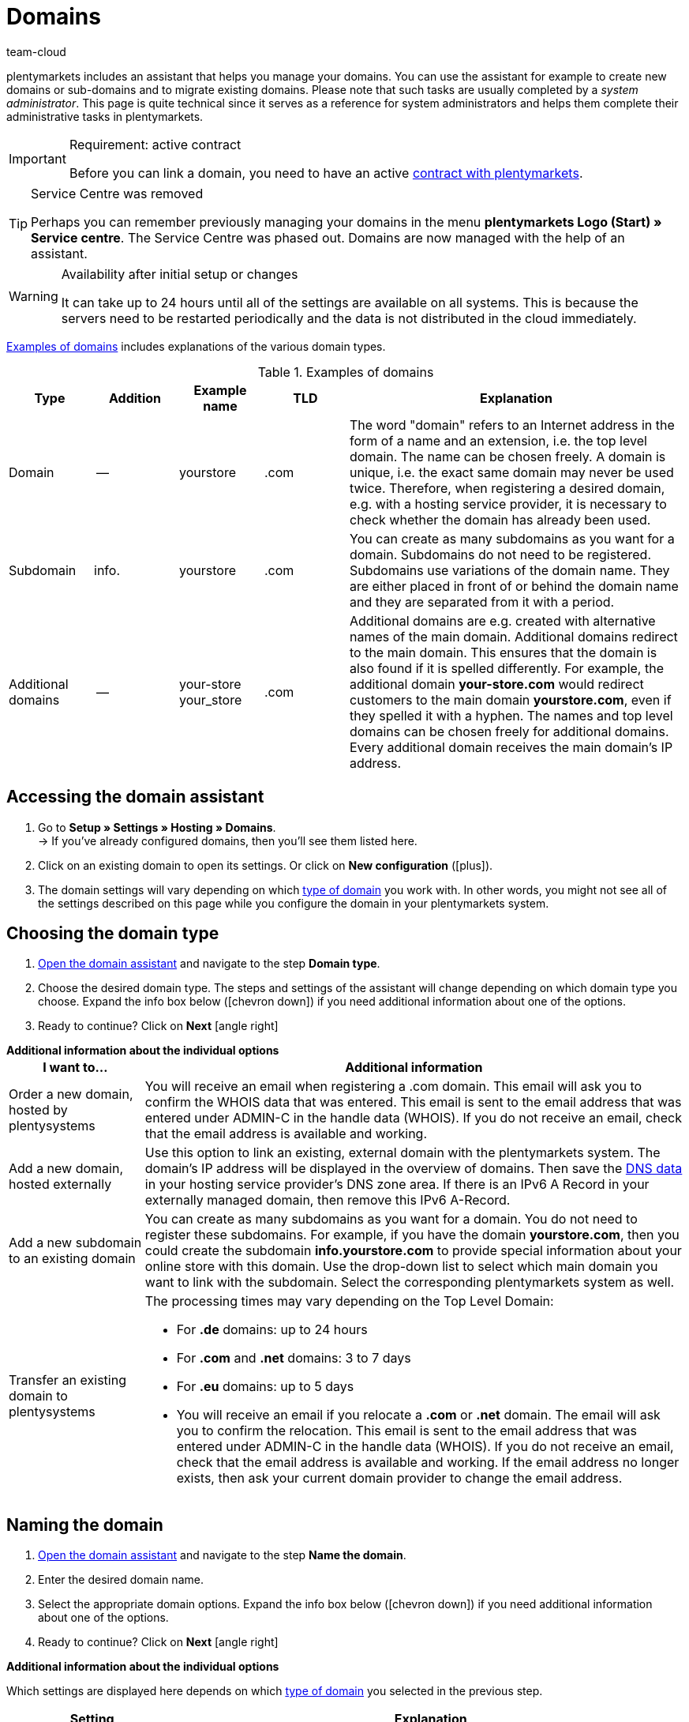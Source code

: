 = Domains
:keywords: Domain, Domain, Domain, Domains, Domains, Domains, Subdomain, Subdomains, Sub-Domain, Sub-Domains, TLD, Service-Center, Service Center, Service-Centre, Service Centre, Host, Hosting, Hoster, Domain type, Domain types, Main domain, Primary domain, Client, Clients, System link, System links, Domain-Handle, Domain handle, DNS, DNS settings, Domain-Provider, Domain provider, AutoScaling, CNAME, CNAME entry, Alias, DNS source, IP address, Mailserver, MX10, SPF, SPF record, IP, AuthCode, Auth-Code, Auth-Info, Web hosting, IPS, IPS tag, TXT Resource Record, TXT record, DNS zone, Nameserver, Name server, Domain name, URL, Forward, Forwarding, Redirect, URL forwarding, HTTP code, Test domain, Test domains, A-Record, A-Records, Redirect, Cloud, Cloud solution, Cloud solutions
:description: Learn more about the domain assistant and which domain and DNS settings you can apply.
:author: team-cloud

////
zuletzt bearbeitet 16.07.2021
////

[#domain]

plentymarkets includes an assistant that helps you manage your domains.
You can use the assistant for example to create new domains or sub-domains and to migrate existing domains.
Please note that such tasks are usually completed by a _system administrator_.
This page is quite technical since it serves as a reference for system administrators and helps them complete their administrative tasks in plentymarkets.

[IMPORTANT]
.Requirement: active contract
====
Before you can link a domain, you need to have an active xref:business-decisions:your-contract.adoc#[contract with plentymarkets].
====

[TIP]
.Service Centre was removed
====
Perhaps you can remember previously managing your domains in the menu *plentymarkets Logo (Start) » Service centre*. The Service Centre was phased out.
Domains are now managed with the help of an assistant.
====

[WARNING]
.Availability after initial setup or changes
====
It can take up to 24 hours until all of the settings are available on all systems.
This is because the servers need to be restarted periodically and the data is not distributed in the cloud immediately.
====

<<table-example-domains>> includes explanations of the various domain types.

[[table-example-domains]]
.Examples of domains
[cols="1,1,1,1,4"]
|====
|Type |Addition |Example name |TLD |Explanation

|Domain
|--
|yourstore
|.com
|The word "domain" refers to an Internet address in the form of a name and an extension, i.e. the top level domain. The name can be chosen freely. A domain is unique, i.e. the exact same domain may never be used twice. Therefore, when registering a desired domain, e.g. with a hosting service provider, it is necessary to check whether the domain has already been used.

|Subdomain
|info.
|yourstore
|.com
|You can create as many subdomains as you want for a domain. Subdomains do not need to be registered. Subdomains use variations of the domain name. They are either placed in front of or behind the domain name and they are separated from it with a period.

|Additional domains
|--
|your-store +
your_store
|.com
|Additional domains are e.g. created with alternative names of the main domain. Additional domains redirect to the main domain. This ensures that the domain is also found if it is spelled differently. For example, the additional domain *your-store.com* would redirect customers to the main domain *yourstore.com*, even if they spelled it with a hyphen. The names and top level domains can be chosen freely for additional domains. Every additional domain receives the main domain's IP address.
|====

[#50]
== Accessing the domain assistant

. Go to *Setup » Settings » Hosting » Domains*. +
→ If you’ve already configured domains, then you’ll see them listed here.
. Click on an existing domain to open its settings. Or click on *New configuration* (icon:plus[role="green"]).
. The domain settings will vary depending on which <<#100, type of domain>> you work with. In other words, you might not see all of the settings described on this page while you configure the domain in your plentymarkets system.

[#100]
== Choosing the domain type

. <<#50, Open the domain assistant>> and navigate to the step *Domain type*.
. Choose the desired domain type. The steps and settings of the assistant will change depending on which domain type you choose. Expand the info box below (icon:chevron-down[role="darkGrey"]) if you need additional information about one of the options.
. Ready to continue? Click on *Next* icon:angle-right[role="blue"]

[.collapseBox]
.*Additional information about the individual options*
--

[[table-assistant-domains]]
[width="100%"]
[cols="1,4"]
|====
|I want to... |Additional information

|Order a new domain, hosted by plentysystems
|You will receive an email when registering a .com domain. This email will ask you to confirm the WHOIS data that was entered. This email is sent to the email address that was entered under ADMIN-C in the handle data (WHOIS). If you do not receive an email, check that the email address is available and working.

|Add a new domain, hosted externally
|Use this option to link an existing, external domain with the plentymarkets system. The domain's IP address will be displayed in the overview of domains. Then save the <<#160, DNS data>> in your hosting service provider’s DNS zone area. If there is an IPv6 A Record in your externally managed domain, then remove this IPv6 A-Record.

|Add a new subdomain to an existing domain
|You can create as many subdomains as you want for a domain. You do not need to register these subdomains. For example, if you have the domain *yourstore.com*, then you could create the subdomain *info.yourstore.com* to provide special information about your online store with this domain. Use the drop-down list to select which main domain you want to link with the subdomain. Select the corresponding plentymarkets system as well.

|Transfer an existing domain to plentysystems
a|The processing times may vary depending on the Top Level Domain:

* For *.de* domains: up to 24 hours
* For *.com* and *.net* domains: 3 to 7 days
* For *.eu* domains: up to 5 days
* You will receive an email if you relocate a *.com* or *.net* domain. The email will ask you to confirm the relocation. This email is sent to the email address that was entered under ADMIN-C in the handle data (WHOIS). If you do not receive an email, check that the email address is available and working. If the email address no longer exists, then ask your current domain provider to change the email address.
|====

--

== Naming the domain

. <<#50, Open the domain assistant>> and navigate to the step *Name the domain*.
. Enter the desired domain name.
. Select the appropriate domain options. Expand the info box below (icon:chevron-down[role="darkGrey"]) if you need additional information about one of the options.
. Ready to continue? Click on *Next* icon:angle-right[role="blue"]

[.collapseBox]
.*Additional information about the individual options*
--
Which settings are displayed here depends on which <<#100, type of domain>> you selected in the previous step.

[[table-assistant-domains-names]]
[width="100%"]
[cols="1,3"]
|====
|Setting |Explanation

|*Domain*
|Enter the desired domain name.

|*Top Level Domain*
|Select the top level domain (TLD) from the drop-down list, e.g. *co.uk* or *com*.
You will see information about how much this domain will cost per month.

|*Confirm purchase*
|Toggle the button (icon:toggle-on[role="green"]) to purchase the domain for the price shown.

|*Main domain*
|If you are creating a new subdomain for an existing main domain, then select the main domain from this list here.

|*Authcode*
|Enter the authcode from your previous provider.
|====

--

[#210a]
== Choosing the client

Here you can link the domain to a plentymarkets system or change a system link. If you set up multiple domains, you can select which one should be used as the main domain for each plentymarkets client. The URL will then be displayed in the browser's address line. This is also the case for the other domains. It can take up to 24 hours until all of the settings are available on all systems.

[WARNING]
.Switching the main domain
====
If you switch the main domain, then change the URL accordingly on all platforms and in the interface settings in your plentymarkets system, e.g. in the settings for payment providers. +
In addition, go to xref:payment:managing-bank-details.adoc#70[Setup » Orders » Payment » EBICS] and save the data there once again, in order to update the basic settings.
====

[WARNING]
.Linking an external system
====
You cannot link a plentymarkets system with an external server if the domain is your main domain. In this case, select a different main domain before proceeding.
====

[.instruction]
Linking a plentymarkets system:

. <<#50, Open the domain assistant>> and navigate to the step *Choose the client*.
. Use the drop-down list to select which plentymarkets system you want to link the domain to. If you use your own server, select the setting *External server*.
. *_Optional:_* Enter the IP address (A-Record) of the external server.
. *_Optional:_* Toggle the button (icon:toggle-on[role="green"]) if you want this to be the client’s primary domain.

[#120]
== Saving the domain handle

. <<#50, Open the domain assistant>> and navigate to the step *Domain-Handle*. +
*_Note:_* This step only appears if you selected *Order a new domain, hosted by plentysystems* in the step <<#100, Domain type>>.
. Enter the contact details of the domain owner.
. Ready to continue? Click on *Next* icon:angle-right[role="blue"]

[IMPORTANT]
.Telephone and fax number must be formatted correctly
====
Make sure you correctly format the telephone and fax number.
Otherwise it will not be possible to complete the domain assistant and you will receive an error message.

Use the following format for the telephone and fax number: +
`+(CountryCode)(AreaCode)(TelephoneNumber)` +
Example: +4956198681100

If you don't have a fax number, then enter the telephone number instead.
====

[#140]
[#150]
[#160]
== Current DNS settings

Your domain’s DNS settings are displayed here.
DNS is short for Domain Name System. DNS allows people to access your website by entering its domain name instead of by entering its numerical IP address.

[TIP]
.Practical example: Checking and modifying the DNS settings
====
You can find further information about DNS settings in xref:business-decisions:dns-self-help.adoc#[this practical example]. The page guides you step by step through the process of finding and modifying your current DNS entries.
====

[.collapseBox]
.*Saving DNS settings with external domain providers*
--

If your domain is hosted by an external provider, you need to save the DNS settings of your plentymarkets system with your external domain provider.

Here you can access the DNS settings and then save them with your external provider.
[.instruction]
Accessing the DNS settings:

. <<#50, Open the domain assistant>> and navigate to the step *Current DNS Settings*. +
*_Note:_* This step only appears if you selected *Add a new domain, hosted externally* in the step <<#100, Domain type>>.
. Take a look at the DNS settings. These settings are explained in the table.
. Log into the service area of your domain provider.
. Copy the DNS settings shown in plentymarkets into the relevant fields of the domain provider. +
→ Check the documentation of the domain provider on how to do this.

*_Note:_* It can take up to 72 hours to process these changes. plentymarkets cannot influence this duration.

[[table-account-dns-settings]]
[cols="1,3"]
|====
|Entry |Explanation

|*Source*
|DNS source

|*Type*
|Type of DNS entry +
*A* =  Assigns an IPv4 address +
*CNAME* = Assigns a different host

|*Target*
|The target of the entry. +
IP address = The IP address of the plentymarkets system. +
CNAME = The address of the AWS load balancer endpoint that provides elastic load balancing, i.e. autoscaling.
|====

--

[.collapseBox]
.*External domain: Updating DNS settings for autoscaling*
--

If your domain is hosted by an external provider, you need to update the DNS settings of your plentymarkets system with your external domain provider to benefit from autoscaling. Proceed as described below to edit the DNS settings of the external domain.

[.instruction]
Modifying the DNS settings:

. <<#50, Open the domain assistant>> and navigate to the step *Current DNS Settings*. +
*_Note:_* This step only appears if you selected *Add a new domain, hosted externally* in the step <<#100, Domain type>>.
. Take a look at the DNS settings. These settings are explained in the table.
. Go to *Setup » Settings » Hosting » Domains*.
. Click on a domain to open the assistant.
. Click on the step *Current DNS Settings* in the navigation tree on the left. +
 → The DNS settings are shown. These settings are explained in the table.
. Check if there is a CNAME entry with the alias xxxx.eu-central-1.elb.amazonaws.com. +
→ If this CNAME entry exists, the system is ready for AutoScaling. Continue with the next step.
. Log into the service area of your domain provider.
. Copy the DNS settings shown in plentymarkets into the relevant fields of the domain provider. +
→ Check the documentation of the domain provider on how to do this.

*_Note:_* It can take up to 72 hours to process these changes. plentymarkets cannot influence this duration.

[[table-account-dns-settings-2]]
[cols="1,3"]
|====
|Entry |Explanation

|*Source*
|DNS source

|*Type*
|Type of DNS entry +
*A* =  Assigns an IPv4 address +
*CNAME* = Assigns a different host

|*Target*
|The target of the entry. +
IP address = The IP address of the plentymarkets system. +
CNAME = The address of the AWS load balancer endpoint that provides elastic load balancing, i.e. autoscaling.
|====

--

////
[#170]
[discrete]
==== Checking the DNS

[.instruction]
Checking the DNS:

. Go to *plentymarkets logo (Start) » Service centre*. +
*_Tip:_* To do so, point your cursor at the plentymarkets logo at the top left of the screen. +
→ The Service centre opens in a new browser tab.
. Click on the blue *plus* icon of the system. +
→ The available tabs are shown.
. Click on the *Domain* tab.
. Click on the blue plus icon of the domain.
. Click on *DNS check*. +
→ The information is displayed in a new window. +
*_Tip:_* MX stands for Mail Exchange Resource Record. These are the <<#domain-mailserver, mail server>> parameters that are available for receiving and sending emails.
////

[#190]
[#210]
[#220]
[#250]
[#domain-nameserver]
[#domain-auth-code]
[#domain-mailserver]
== Choosing additional settings

. <<#50, Open the domain assistant>> and navigate to the step *Choose additional settings*. +
*_Note:_* Which additional settings are displayed depends on how you configured the previous settings in the assistant.
. Activate the additional settings as needed (icon:toggle-on[role="green"]). +
→ An additional configuration step appears each time.
. Expand the info boxes below (icon:chevron-down[role="darkGrey"]) if you need additional information about one of the options.
. Ready to continue? Click on *Next* icon:angle-right[role="blue"]

[.collapseBox]
.*Settings for an external mail server*
--

Here you’ll save information about the mail server that’s used to send and receive emails. No additional settings are required if you use the mailbox.org mail server. If you use your own server, then save the values for the IP address as well as MX10 through MX40 if available.

[[table-account-parameter-mailserver]]
[cols="1,3"]
|====
|Setting |Explanation

|*spf*
|Enter the link:https://forum.plentymarkets.com/t/how-to-verhindern-dass-eigene-mails-im-spam-landen-spf-record-anlegen/529178[SPF record] for your email provider.

|*ip*
|Enter the incoming mail server's IP address. Access is provided with the address mail.[yourdomain].com. +
*_Note:_* Replace _[yourdomain].com_ with your own domain.

|*mx10*; +
*mx20*; +
*mx30*; +
*mx40*
|Enter the mail server for receiving emails. The server MX10 takes priority. In other words, emails are first sent to mail server MX10. If this mail server is not available, the emails will be sent to the mail server MX20. The lower the MX number, the higher the server's priority. +
*_Tip:_* You should save at least two mail servers to ensure that the availability is never compromised. For example, if a server is down or needs to be maintained, emails can still be received with the other server.
|====

--

[.collapseBox]
.*Generate an AuthCode*
--

You need to have an authentication code for your domain if you switch to a different provider. This auth code proves that you own the domain.

Click on *Generate*. The code is generated and displayed in the field *Domain Authcode*. Note that you can only generate an auth code if the domain is set to a client. You can enter the client under *Setup » Settings » Hosting » Domains » your domain » Choose the client*. Afterwards the menu *Choose additional settings* appears, in which you can generate the auth code. +
*_Note:_* A domain auth code is valid for 30 days. If you do not use the code during this time, you will have to generate a new code when needed.

[discrete]
=== Further info

If you want to switch to a different webhosting provider, then you will need to carry out a domain name transfer (also known as a KK or auth info procedure in Germany). You need to fill out a standardized form of authorization in order for the domain to be transferred. The German form is called a connectivity coordination application, abbreviated as a KK-Antrag. The connectivity coordination application regulates the switch from one provider to another. The auth info procedure is becoming more and more popular.

Please note the following points when switching to a different web hosting provider:

* Generate an auth code.
* Do not delete your previous domain name with your current provider.
* Tell your current provider about your plans to transfer the domain and let them know that they will soon receive an authorization form.
* Contact the new provider in regards to the transfer. Your new provider will ask you to sign a form and confirm that you want to transfer the domain.

It is usually possible to transfer the domain without any problems. The process can be completed in a short amount of time. However, if you have any problems with the domain transfer because of incomplete or unclear data, then your old provider may initially reject the transfer. In such a case, contact the old provider as soon as possible. The current provider can only accept the transfer once there are no further uncertainties.

[TIP]
======
*IPS tag*: If you want to transfer your *.uk* or *.co.uk* domain to plentymarkets from a different domain provider, you need to have your current domain provider adapt the IPS tag in advance. Our domain provider’s IPS tag is:

*UNITEDDOMAINS-DE*
======

--
[#230]
[.collapseBox]
.*Configure CNAME Records*
--

A Canonical Name or CNAME record is a type of DNS record that links an alias name to another canonical domain name. For example, you can use it along with the provider Shopgate to create a mobile version of your online store or you can use it to set up an external email service.

This is done by entering a source and a target.
In the example, the source _mobile.your-shop.com_ is the mobile version of the domain _your-shop.com_. Use the Shopgate subdomain _cname.shopgate.com_ as the target. This CNAME entry ensures that your store will have the correct resolution with Shopgate.

image::business-decisions:CNAME-Configuration.png[]

--

[#240]
[.collapseBox]
.*Configure TXT Records*
--

Use the TXT Resource Record to save a user-definable text within a DNS zone. This can be done for your main domain as well as for all sub-domains of your online store. For example, email or newsletter service providers may require such entries. Your service provider will give you the data to be entered.

This is done by entering the data that you received from the service provider.

--

[#200]
[.collapseBox]
.*Configure your own name servers for subdomains*
--

Here you’ll enter one or more name servers for a sub-domain. This is done by entering the sub-domain and the domain name of the target server. Please note:

* You can only save name servers for sub-domains of a main domain.
* You can enter multiple name servers for a sub-domain. Simply click on the plus symbol again.
* Enter the name server's domain name.

--
[#265]
[.collapseBox]
.*URL forwarding*
--

Here you can set up forwarding for an extra charge.
This is done by entering redirect information into the designated field. You can define one redirect per line. Note the following syntax information while entering redirects.
Changes will be published on the web servers within 24 hours.

*_Note_*: Redirects will not be used if they contain a file extension (e.g. `index.php`, `myFile.pdf`, etc.).

[discrete]
=== Structure

Redirects always consist of four parts that are separated by semicolons:

* Source;Target;HTTP-code;Option

[[table-forwarding-structure]]
[cols="1,3"]
|====
|Part |Explanation

|*Source*
|The source path you want to forward from (e.g. `/contact/`). Use an asterisk `\*` at the end of the source if you want all of the subpages to redirect to the target (e.g. `/contact/*`).

|*Target*
|The target path or target URL you want to forward to (e.g. `/company/contact/` or `\http://www.external-domain.com/contact/`).

|*HTTP code*
a|The following HTTP codes are supported and interpreted by search engines:

* 301: The requested source is now available at the defined target (also called redirect). The old address (source) is no longer valid.
* 304: The contents of the requested resource have not been modified since the last client query. Therefore, the contents are not retransmitted.

|*Option*
a|You don’t always need to specify an option.

* L: If you specify this option, no additional RewriteRule is run after this one.
|====

[discrete]
=== Examples

[[table-forwarding-examples]]
[cols="1,3"]
|====
|Redirect |Explanation

|`/mens/*;/fashion/mens/;301;L`
|All URLs that start with `/mens/` are forwarded to the URL `/fashion/mens/`.

|`/mens/trousers/;/fashion/mens/trousers/;301;L`
|The URL `/mens/trousers/` is forwarded to the URL `/fashion/mens/trousers/`.

|`/mens/basics-\*;/fashion/mens/*;301;L`
|All URLs that start with `/mens/basic` are forwarded to the URL `/fashion/mens/…`​. +
*_Note:_* In this example, the part of the source URL that starts with `basics-` is appended to the target URL.

|`/;\https://www.external-blog.com/;301;L`
|The homepage is forwarded to the URL `\https://www.external-blog.com/`.

|`/*;\https://www.external-blog.com/;301;L`
|All URLs, including the homepage, are forwarded to the URL `\https://www.external-blog.com/`. +
*_Note:_* Never set this redirect for your main store. Otherwise the plentymarkets admin will no longer be accessible. However, you can use this redirect for additional clients (stores) without any problem.

|`/blog/*;\https://www.external-blog.com/;301;L`
|All URLs that start with `/blog/` are forwarded to the URL `\https://www.external-blog.com/`.

|`^/fashion/trousers/$;/fashion/mens/trousers/;301;L`
|This rule only applies to the address `your-domain.com/fashion/mens/` without anything before or after. The circumflex `^` symbolises the beginning of the string and the dollar sign `$` symbolises the end of the string. Use this syntax if you have multiple lines of redirects that have e.g. `/fashion/trousers/` as the source URL and you want to avoid undesired redirects or endless redirects.
|====

--


[#110]
[#130]
== Deleting or cancelling domains

. Go to *Setup » Settings » Hosting » Domains*.
. Click on *Delete* (material:delete[]) in the upper right corner of the box.

[WARNING]
.Cancelling the main domain
====
Only cancel your main domain if you also want to cancel your plentymarkets system's contract. Otherwise, save a new main domain. +
If you want to cancel your system contract, please note the cancellation deadlines. If you cancel your main domain too early, the domain's contract might end earlier than the system's contract. The system will no longer be available in this case, even though the contract has not ended yet.
====

[WARNING]
.Cancelling a client
====
If you cancel a client, the domains associated with this client are also cancelled. To continue using these domains, link them to a different client.
====
